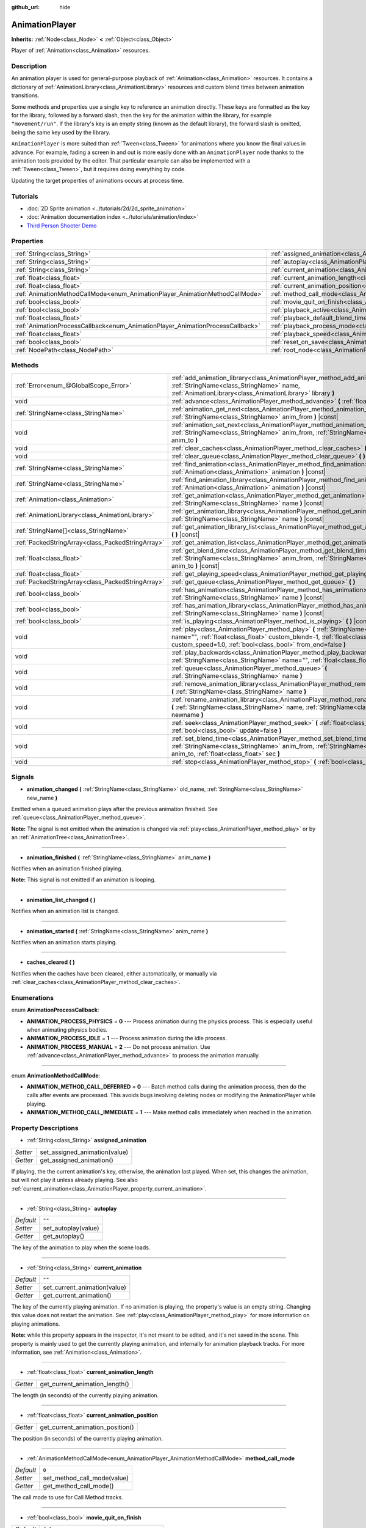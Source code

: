 :github_url: hide

.. DO NOT EDIT THIS FILE!!!
.. Generated automatically from Godot engine sources.
.. Generator: https://github.com/godotengine/godot/tree/master/doc/tools/make_rst.py.
.. XML source: https://github.com/godotengine/godot/tree/master/doc/classes/AnimationPlayer.xml.

.. _class_AnimationPlayer:

AnimationPlayer
===============

**Inherits:** :ref:`Node<class_Node>` **<** :ref:`Object<class_Object>`

Player of :ref:`Animation<class_Animation>` resources.

Description
-----------

An animation player is used for general-purpose playback of :ref:`Animation<class_Animation>` resources. It contains a dictionary of :ref:`AnimationLibrary<class_AnimationLibrary>` resources and custom blend times between animation transitions.

Some methods and properties use a single key to reference an animation directly. These keys are formatted as the key for the library, followed by a forward slash, then the key for the animation within the library, for example ``"movement/run"``. If the library's key is an empty string (known as the default library), the forward slash is omitted, being the same key used by the library.

\ ``AnimationPlayer`` is more suited than :ref:`Tween<class_Tween>` for animations where you know the final values in advance. For example, fading a screen in and out is more easily done with an ``AnimationPlayer`` node thanks to the animation tools provided by the editor. That particular example can also be implemented with a :ref:`Tween<class_Tween>`, but it requires doing everything by code.

Updating the target properties of animations occurs at process time.

Tutorials
---------

- :doc:`2D Sprite animation <../tutorials/2d/2d_sprite_animation>`

- :doc:`Animation documentation index <../tutorials/animation/index>`

- `Third Person Shooter Demo <https://godotengine.org/asset-library/asset/678>`__

Properties
----------

+--------------------------------------------------------------------------------+------------------------------------------------------------------------------------------------+--------------------+
| :ref:`String<class_String>`                                                    | :ref:`assigned_animation<class_AnimationPlayer_property_assigned_animation>`                   |                    |
+--------------------------------------------------------------------------------+------------------------------------------------------------------------------------------------+--------------------+
| :ref:`String<class_String>`                                                    | :ref:`autoplay<class_AnimationPlayer_property_autoplay>`                                       | ``""``             |
+--------------------------------------------------------------------------------+------------------------------------------------------------------------------------------------+--------------------+
| :ref:`String<class_String>`                                                    | :ref:`current_animation<class_AnimationPlayer_property_current_animation>`                     | ``""``             |
+--------------------------------------------------------------------------------+------------------------------------------------------------------------------------------------+--------------------+
| :ref:`float<class_float>`                                                      | :ref:`current_animation_length<class_AnimationPlayer_property_current_animation_length>`       |                    |
+--------------------------------------------------------------------------------+------------------------------------------------------------------------------------------------+--------------------+
| :ref:`float<class_float>`                                                      | :ref:`current_animation_position<class_AnimationPlayer_property_current_animation_position>`   |                    |
+--------------------------------------------------------------------------------+------------------------------------------------------------------------------------------------+--------------------+
| :ref:`AnimationMethodCallMode<enum_AnimationPlayer_AnimationMethodCallMode>`   | :ref:`method_call_mode<class_AnimationPlayer_property_method_call_mode>`                       | ``0``              |
+--------------------------------------------------------------------------------+------------------------------------------------------------------------------------------------+--------------------+
| :ref:`bool<class_bool>`                                                        | :ref:`movie_quit_on_finish<class_AnimationPlayer_property_movie_quit_on_finish>`               | ``false``          |
+--------------------------------------------------------------------------------+------------------------------------------------------------------------------------------------+--------------------+
| :ref:`bool<class_bool>`                                                        | :ref:`playback_active<class_AnimationPlayer_property_playback_active>`                         |                    |
+--------------------------------------------------------------------------------+------------------------------------------------------------------------------------------------+--------------------+
| :ref:`float<class_float>`                                                      | :ref:`playback_default_blend_time<class_AnimationPlayer_property_playback_default_blend_time>` | ``0.0``            |
+--------------------------------------------------------------------------------+------------------------------------------------------------------------------------------------+--------------------+
| :ref:`AnimationProcessCallback<enum_AnimationPlayer_AnimationProcessCallback>` | :ref:`playback_process_mode<class_AnimationPlayer_property_playback_process_mode>`             | ``1``              |
+--------------------------------------------------------------------------------+------------------------------------------------------------------------------------------------+--------------------+
| :ref:`float<class_float>`                                                      | :ref:`playback_speed<class_AnimationPlayer_property_playback_speed>`                           | ``1.0``            |
+--------------------------------------------------------------------------------+------------------------------------------------------------------------------------------------+--------------------+
| :ref:`bool<class_bool>`                                                        | :ref:`reset_on_save<class_AnimationPlayer_property_reset_on_save>`                             | ``true``           |
+--------------------------------------------------------------------------------+------------------------------------------------------------------------------------------------+--------------------+
| :ref:`NodePath<class_NodePath>`                                                | :ref:`root_node<class_AnimationPlayer_property_root_node>`                                     | ``NodePath("..")`` |
+--------------------------------------------------------------------------------+------------------------------------------------------------------------------------------------+--------------------+

Methods
-------

+---------------------------------------------------+---------------------------------------------------------------------------------------------------------------------------------------------------------------------------------------------------------------------------------------+
| :ref:`Error<enum_@GlobalScope_Error>`             | :ref:`add_animation_library<class_AnimationPlayer_method_add_animation_library>` **(** :ref:`StringName<class_StringName>` name, :ref:`AnimationLibrary<class_AnimationLibrary>` library **)**                                        |
+---------------------------------------------------+---------------------------------------------------------------------------------------------------------------------------------------------------------------------------------------------------------------------------------------+
| void                                              | :ref:`advance<class_AnimationPlayer_method_advance>` **(** :ref:`float<class_float>` delta **)**                                                                                                                                      |
+---------------------------------------------------+---------------------------------------------------------------------------------------------------------------------------------------------------------------------------------------------------------------------------------------+
| :ref:`StringName<class_StringName>`               | :ref:`animation_get_next<class_AnimationPlayer_method_animation_get_next>` **(** :ref:`StringName<class_StringName>` anim_from **)** |const|                                                                                          |
+---------------------------------------------------+---------------------------------------------------------------------------------------------------------------------------------------------------------------------------------------------------------------------------------------+
| void                                              | :ref:`animation_set_next<class_AnimationPlayer_method_animation_set_next>` **(** :ref:`StringName<class_StringName>` anim_from, :ref:`StringName<class_StringName>` anim_to **)**                                                     |
+---------------------------------------------------+---------------------------------------------------------------------------------------------------------------------------------------------------------------------------------------------------------------------------------------+
| void                                              | :ref:`clear_caches<class_AnimationPlayer_method_clear_caches>` **(** **)**                                                                                                                                                            |
+---------------------------------------------------+---------------------------------------------------------------------------------------------------------------------------------------------------------------------------------------------------------------------------------------+
| void                                              | :ref:`clear_queue<class_AnimationPlayer_method_clear_queue>` **(** **)**                                                                                                                                                              |
+---------------------------------------------------+---------------------------------------------------------------------------------------------------------------------------------------------------------------------------------------------------------------------------------------+
| :ref:`StringName<class_StringName>`               | :ref:`find_animation<class_AnimationPlayer_method_find_animation>` **(** :ref:`Animation<class_Animation>` animation **)** |const|                                                                                                    |
+---------------------------------------------------+---------------------------------------------------------------------------------------------------------------------------------------------------------------------------------------------------------------------------------------+
| :ref:`StringName<class_StringName>`               | :ref:`find_animation_library<class_AnimationPlayer_method_find_animation_library>` **(** :ref:`Animation<class_Animation>` animation **)** |const|                                                                                    |
+---------------------------------------------------+---------------------------------------------------------------------------------------------------------------------------------------------------------------------------------------------------------------------------------------+
| :ref:`Animation<class_Animation>`                 | :ref:`get_animation<class_AnimationPlayer_method_get_animation>` **(** :ref:`StringName<class_StringName>` name **)** |const|                                                                                                         |
+---------------------------------------------------+---------------------------------------------------------------------------------------------------------------------------------------------------------------------------------------------------------------------------------------+
| :ref:`AnimationLibrary<class_AnimationLibrary>`   | :ref:`get_animation_library<class_AnimationPlayer_method_get_animation_library>` **(** :ref:`StringName<class_StringName>` name **)** |const|                                                                                         |
+---------------------------------------------------+---------------------------------------------------------------------------------------------------------------------------------------------------------------------------------------------------------------------------------------+
| :ref:`StringName[]<class_StringName>`             | :ref:`get_animation_library_list<class_AnimationPlayer_method_get_animation_library_list>` **(** **)** |const|                                                                                                                        |
+---------------------------------------------------+---------------------------------------------------------------------------------------------------------------------------------------------------------------------------------------------------------------------------------------+
| :ref:`PackedStringArray<class_PackedStringArray>` | :ref:`get_animation_list<class_AnimationPlayer_method_get_animation_list>` **(** **)** |const|                                                                                                                                        |
+---------------------------------------------------+---------------------------------------------------------------------------------------------------------------------------------------------------------------------------------------------------------------------------------------+
| :ref:`float<class_float>`                         | :ref:`get_blend_time<class_AnimationPlayer_method_get_blend_time>` **(** :ref:`StringName<class_StringName>` anim_from, :ref:`StringName<class_StringName>` anim_to **)** |const|                                                     |
+---------------------------------------------------+---------------------------------------------------------------------------------------------------------------------------------------------------------------------------------------------------------------------------------------+
| :ref:`float<class_float>`                         | :ref:`get_playing_speed<class_AnimationPlayer_method_get_playing_speed>` **(** **)** |const|                                                                                                                                          |
+---------------------------------------------------+---------------------------------------------------------------------------------------------------------------------------------------------------------------------------------------------------------------------------------------+
| :ref:`PackedStringArray<class_PackedStringArray>` | :ref:`get_queue<class_AnimationPlayer_method_get_queue>` **(** **)**                                                                                                                                                                  |
+---------------------------------------------------+---------------------------------------------------------------------------------------------------------------------------------------------------------------------------------------------------------------------------------------+
| :ref:`bool<class_bool>`                           | :ref:`has_animation<class_AnimationPlayer_method_has_animation>` **(** :ref:`StringName<class_StringName>` name **)** |const|                                                                                                         |
+---------------------------------------------------+---------------------------------------------------------------------------------------------------------------------------------------------------------------------------------------------------------------------------------------+
| :ref:`bool<class_bool>`                           | :ref:`has_animation_library<class_AnimationPlayer_method_has_animation_library>` **(** :ref:`StringName<class_StringName>` name **)** |const|                                                                                         |
+---------------------------------------------------+---------------------------------------------------------------------------------------------------------------------------------------------------------------------------------------------------------------------------------------+
| :ref:`bool<class_bool>`                           | :ref:`is_playing<class_AnimationPlayer_method_is_playing>` **(** **)** |const|                                                                                                                                                        |
+---------------------------------------------------+---------------------------------------------------------------------------------------------------------------------------------------------------------------------------------------------------------------------------------------+
| void                                              | :ref:`play<class_AnimationPlayer_method_play>` **(** :ref:`StringName<class_StringName>` name="", :ref:`float<class_float>` custom_blend=-1, :ref:`float<class_float>` custom_speed=1.0, :ref:`bool<class_bool>` from_end=false **)** |
+---------------------------------------------------+---------------------------------------------------------------------------------------------------------------------------------------------------------------------------------------------------------------------------------------+
| void                                              | :ref:`play_backwards<class_AnimationPlayer_method_play_backwards>` **(** :ref:`StringName<class_StringName>` name="", :ref:`float<class_float>` custom_blend=-1 **)**                                                                 |
+---------------------------------------------------+---------------------------------------------------------------------------------------------------------------------------------------------------------------------------------------------------------------------------------------+
| void                                              | :ref:`queue<class_AnimationPlayer_method_queue>` **(** :ref:`StringName<class_StringName>` name **)**                                                                                                                                 |
+---------------------------------------------------+---------------------------------------------------------------------------------------------------------------------------------------------------------------------------------------------------------------------------------------+
| void                                              | :ref:`remove_animation_library<class_AnimationPlayer_method_remove_animation_library>` **(** :ref:`StringName<class_StringName>` name **)**                                                                                           |
+---------------------------------------------------+---------------------------------------------------------------------------------------------------------------------------------------------------------------------------------------------------------------------------------------+
| void                                              | :ref:`rename_animation_library<class_AnimationPlayer_method_rename_animation_library>` **(** :ref:`StringName<class_StringName>` name, :ref:`StringName<class_StringName>` newname **)**                                              |
+---------------------------------------------------+---------------------------------------------------------------------------------------------------------------------------------------------------------------------------------------------------------------------------------------+
| void                                              | :ref:`seek<class_AnimationPlayer_method_seek>` **(** :ref:`float<class_float>` seconds, :ref:`bool<class_bool>` update=false **)**                                                                                                    |
+---------------------------------------------------+---------------------------------------------------------------------------------------------------------------------------------------------------------------------------------------------------------------------------------------+
| void                                              | :ref:`set_blend_time<class_AnimationPlayer_method_set_blend_time>` **(** :ref:`StringName<class_StringName>` anim_from, :ref:`StringName<class_StringName>` anim_to, :ref:`float<class_float>` sec **)**                              |
+---------------------------------------------------+---------------------------------------------------------------------------------------------------------------------------------------------------------------------------------------------------------------------------------------+
| void                                              | :ref:`stop<class_AnimationPlayer_method_stop>` **(** :ref:`bool<class_bool>` reset=true **)**                                                                                                                                         |
+---------------------------------------------------+---------------------------------------------------------------------------------------------------------------------------------------------------------------------------------------------------------------------------------------+

Signals
-------

.. _class_AnimationPlayer_signal_animation_changed:

- **animation_changed** **(** :ref:`StringName<class_StringName>` old_name, :ref:`StringName<class_StringName>` new_name **)**

Emitted when a queued animation plays after the previous animation finished. See :ref:`queue<class_AnimationPlayer_method_queue>`.

\ **Note:** The signal is not emitted when the animation is changed via :ref:`play<class_AnimationPlayer_method_play>` or by an :ref:`AnimationTree<class_AnimationTree>`.

----

.. _class_AnimationPlayer_signal_animation_finished:

- **animation_finished** **(** :ref:`StringName<class_StringName>` anim_name **)**

Notifies when an animation finished playing.

\ **Note:** This signal is not emitted if an animation is looping.

----

.. _class_AnimationPlayer_signal_animation_list_changed:

- **animation_list_changed** **(** **)**

Notifies when an animation list is changed.

----

.. _class_AnimationPlayer_signal_animation_started:

- **animation_started** **(** :ref:`StringName<class_StringName>` anim_name **)**

Notifies when an animation starts playing.

----

.. _class_AnimationPlayer_signal_caches_cleared:

- **caches_cleared** **(** **)**

Notifies when the caches have been cleared, either automatically, or manually via :ref:`clear_caches<class_AnimationPlayer_method_clear_caches>`.

Enumerations
------------

.. _enum_AnimationPlayer_AnimationProcessCallback:

.. _class_AnimationPlayer_constant_ANIMATION_PROCESS_PHYSICS:

.. _class_AnimationPlayer_constant_ANIMATION_PROCESS_IDLE:

.. _class_AnimationPlayer_constant_ANIMATION_PROCESS_MANUAL:

enum **AnimationProcessCallback**:

- **ANIMATION_PROCESS_PHYSICS** = **0** --- Process animation during the physics process. This is especially useful when animating physics bodies.

- **ANIMATION_PROCESS_IDLE** = **1** --- Process animation during the idle process.

- **ANIMATION_PROCESS_MANUAL** = **2** --- Do not process animation. Use :ref:`advance<class_AnimationPlayer_method_advance>` to process the animation manually.

----

.. _enum_AnimationPlayer_AnimationMethodCallMode:

.. _class_AnimationPlayer_constant_ANIMATION_METHOD_CALL_DEFERRED:

.. _class_AnimationPlayer_constant_ANIMATION_METHOD_CALL_IMMEDIATE:

enum **AnimationMethodCallMode**:

- **ANIMATION_METHOD_CALL_DEFERRED** = **0** --- Batch method calls during the animation process, then do the calls after events are processed. This avoids bugs involving deleting nodes or modifying the AnimationPlayer while playing.

- **ANIMATION_METHOD_CALL_IMMEDIATE** = **1** --- Make method calls immediately when reached in the animation.

Property Descriptions
---------------------

.. _class_AnimationPlayer_property_assigned_animation:

- :ref:`String<class_String>` **assigned_animation**

+----------+-------------------------------+
| *Setter* | set_assigned_animation(value) |
+----------+-------------------------------+
| *Getter* | get_assigned_animation()      |
+----------+-------------------------------+

If playing, the the current animation's key, otherwise, the animation last played. When set, this changes the animation, but will not play it unless already playing. See also :ref:`current_animation<class_AnimationPlayer_property_current_animation>`.

----

.. _class_AnimationPlayer_property_autoplay:

- :ref:`String<class_String>` **autoplay**

+-----------+---------------------+
| *Default* | ``""``              |
+-----------+---------------------+
| *Setter*  | set_autoplay(value) |
+-----------+---------------------+
| *Getter*  | get_autoplay()      |
+-----------+---------------------+

The key of the animation to play when the scene loads.

----

.. _class_AnimationPlayer_property_current_animation:

- :ref:`String<class_String>` **current_animation**

+-----------+------------------------------+
| *Default* | ``""``                       |
+-----------+------------------------------+
| *Setter*  | set_current_animation(value) |
+-----------+------------------------------+
| *Getter*  | get_current_animation()      |
+-----------+------------------------------+

The key of the currently playing animation. If no animation is playing, the property's value is an empty string. Changing this value does not restart the animation. See :ref:`play<class_AnimationPlayer_method_play>` for more information on playing animations.

\ **Note:** while this property appears in the inspector, it's not meant to be edited, and it's not saved in the scene. This property is mainly used to get the currently playing animation, and internally for animation playback tracks. For more information, see :ref:`Animation<class_Animation>`.

----

.. _class_AnimationPlayer_property_current_animation_length:

- :ref:`float<class_float>` **current_animation_length**

+----------+--------------------------------+
| *Getter* | get_current_animation_length() |
+----------+--------------------------------+

The length (in seconds) of the currently playing animation.

----

.. _class_AnimationPlayer_property_current_animation_position:

- :ref:`float<class_float>` **current_animation_position**

+----------+----------------------------------+
| *Getter* | get_current_animation_position() |
+----------+----------------------------------+

The position (in seconds) of the currently playing animation.

----

.. _class_AnimationPlayer_property_method_call_mode:

- :ref:`AnimationMethodCallMode<enum_AnimationPlayer_AnimationMethodCallMode>` **method_call_mode**

+-----------+-----------------------------+
| *Default* | ``0``                       |
+-----------+-----------------------------+
| *Setter*  | set_method_call_mode(value) |
+-----------+-----------------------------+
| *Getter*  | get_method_call_mode()      |
+-----------+-----------------------------+

The call mode to use for Call Method tracks.

----

.. _class_AnimationPlayer_property_movie_quit_on_finish:

- :ref:`bool<class_bool>` **movie_quit_on_finish**

+-----------+-----------------------------------------+
| *Default* | ``false``                               |
+-----------+-----------------------------------------+
| *Setter*  | set_movie_quit_on_finish_enabled(value) |
+-----------+-----------------------------------------+
| *Getter*  | is_movie_quit_on_finish_enabled()       |
+-----------+-----------------------------------------+

If ``true`` and the engine is running in Movie Maker mode (see :ref:`MovieWriter<class_MovieWriter>`), exits the engine with :ref:`SceneTree.quit<class_SceneTree_method_quit>` as soon as an animation is done playing in this ``AnimationPlayer``. A message is printed when the engine quits for this reason.

\ **Note:** This obeys the same logic as the :ref:`animation_finished<class_AnimationPlayer_signal_animation_finished>` signal, so it will not quit the engine if the animation is set to be looping.

----

.. _class_AnimationPlayer_property_playback_active:

- :ref:`bool<class_bool>` **playback_active**

+----------+-------------------+
| *Setter* | set_active(value) |
+----------+-------------------+
| *Getter* | is_active()       |
+----------+-------------------+

If ``true``, updates animations in response to process-related notifications.

----

.. _class_AnimationPlayer_property_playback_default_blend_time:

- :ref:`float<class_float>` **playback_default_blend_time**

+-----------+-------------------------------+
| *Default* | ``0.0``                       |
+-----------+-------------------------------+
| *Setter*  | set_default_blend_time(value) |
+-----------+-------------------------------+
| *Getter*  | get_default_blend_time()      |
+-----------+-------------------------------+

The default time in which to blend animations. Ranges from 0 to 4096 with 0.01 precision.

----

.. _class_AnimationPlayer_property_playback_process_mode:

- :ref:`AnimationProcessCallback<enum_AnimationPlayer_AnimationProcessCallback>` **playback_process_mode**

+-----------+-----------------------------+
| *Default* | ``1``                       |
+-----------+-----------------------------+
| *Setter*  | set_process_callback(value) |
+-----------+-----------------------------+
| *Getter*  | get_process_callback()      |
+-----------+-----------------------------+

The process notification in which to update animations.

----

.. _class_AnimationPlayer_property_playback_speed:

- :ref:`float<class_float>` **playback_speed**

+-----------+------------------------+
| *Default* | ``1.0``                |
+-----------+------------------------+
| *Setter*  | set_speed_scale(value) |
+-----------+------------------------+
| *Getter*  | get_speed_scale()      |
+-----------+------------------------+

The speed scaling ratio. For instance, if this value is 1, then the animation plays at normal speed. If it's 0.5, then it plays at half speed. If it's 2, then it plays at double speed.

----

.. _class_AnimationPlayer_property_reset_on_save:

- :ref:`bool<class_bool>` **reset_on_save**

+-----------+----------------------------------+
| *Default* | ``true``                         |
+-----------+----------------------------------+
| *Setter*  | set_reset_on_save_enabled(value) |
+-----------+----------------------------------+
| *Getter*  | is_reset_on_save_enabled()       |
+-----------+----------------------------------+

This is used by the editor. If set to ``true``, the scene will be saved with the effects of the reset animation (the animation with the key ``"RESET"``) applied as if it had been seeked to time 0, with the editor keeping the values that the scene had before saving.

This makes it more convenient to preview and edit animations in the editor, as changes to the scene will not be saved as long as they are set in the reset animation.

----

.. _class_AnimationPlayer_property_root_node:

- :ref:`NodePath<class_NodePath>` **root_node**

+-----------+--------------------+
| *Default* | ``NodePath("..")`` |
+-----------+--------------------+
| *Setter*  | set_root(value)    |
+-----------+--------------------+
| *Getter*  | get_root()         |
+-----------+--------------------+

The node from which node path references will travel.

Method Descriptions
-------------------

.. _class_AnimationPlayer_method_add_animation_library:

- :ref:`Error<enum_@GlobalScope_Error>` **add_animation_library** **(** :ref:`StringName<class_StringName>` name, :ref:`AnimationLibrary<class_AnimationLibrary>` library **)**

Adds ``library`` to the animation player, under the key ``name``.

----

.. _class_AnimationPlayer_method_advance:

- void **advance** **(** :ref:`float<class_float>` delta **)**

Shifts position in the animation timeline and immediately updates the animation. ``delta`` is the time in seconds to shift. Events between the current frame and ``delta`` are handled.

----

.. _class_AnimationPlayer_method_animation_get_next:

- :ref:`StringName<class_StringName>` **animation_get_next** **(** :ref:`StringName<class_StringName>` anim_from **)** |const|

Returns the key of the animation which is queued to play after the ``anim_from`` animation.

----

.. _class_AnimationPlayer_method_animation_set_next:

- void **animation_set_next** **(** :ref:`StringName<class_StringName>` anim_from, :ref:`StringName<class_StringName>` anim_to **)**

Triggers the ``anim_to`` animation when the ``anim_from`` animation completes.

----

.. _class_AnimationPlayer_method_clear_caches:

- void **clear_caches** **(** **)**

``AnimationPlayer`` caches animated nodes. It may not notice if a node disappears; :ref:`clear_caches<class_AnimationPlayer_method_clear_caches>` forces it to update the cache again.

----

.. _class_AnimationPlayer_method_clear_queue:

- void **clear_queue** **(** **)**

Clears all queued, unplayed animations.

----

.. _class_AnimationPlayer_method_find_animation:

- :ref:`StringName<class_StringName>` **find_animation** **(** :ref:`Animation<class_Animation>` animation **)** |const|

Returns the key of ``animation`` or an empty :ref:`StringName<class_StringName>` if not found.

----

.. _class_AnimationPlayer_method_find_animation_library:

- :ref:`StringName<class_StringName>` **find_animation_library** **(** :ref:`Animation<class_Animation>` animation **)** |const|

Returns the key for the :ref:`AnimationLibrary<class_AnimationLibrary>` that contains ``animation`` or an empty :ref:`StringName<class_StringName>` if not found.

----

.. _class_AnimationPlayer_method_get_animation:

- :ref:`Animation<class_Animation>` **get_animation** **(** :ref:`StringName<class_StringName>` name **)** |const|

Returns the :ref:`Animation<class_Animation>` with the key ``name``. If the animation does not exist, ``null`` is returned and an error is logged.

----

.. _class_AnimationPlayer_method_get_animation_library:

- :ref:`AnimationLibrary<class_AnimationLibrary>` **get_animation_library** **(** :ref:`StringName<class_StringName>` name **)** |const|

Returns the first :ref:`AnimationLibrary<class_AnimationLibrary>` with key ``name`` or ``null`` if not found.

----

.. _class_AnimationPlayer_method_get_animation_library_list:

- :ref:`StringName[]<class_StringName>` **get_animation_library_list** **(** **)** |const|

Returns the list of stored library keys.

----

.. _class_AnimationPlayer_method_get_animation_list:

- :ref:`PackedStringArray<class_PackedStringArray>` **get_animation_list** **(** **)** |const|

Returns the list of stored animation keys.

----

.. _class_AnimationPlayer_method_get_blend_time:

- :ref:`float<class_float>` **get_blend_time** **(** :ref:`StringName<class_StringName>` anim_from, :ref:`StringName<class_StringName>` anim_to **)** |const|

Gets the blend time (in seconds) between two animations, referenced by their keys.

----

.. _class_AnimationPlayer_method_get_playing_speed:

- :ref:`float<class_float>` **get_playing_speed** **(** **)** |const|

Gets the actual playing speed of current animation or 0 if not playing. This speed is the :ref:`playback_speed<class_AnimationPlayer_property_playback_speed>` property multiplied by ``custom_speed`` argument specified when calling the :ref:`play<class_AnimationPlayer_method_play>` method.

----

.. _class_AnimationPlayer_method_get_queue:

- :ref:`PackedStringArray<class_PackedStringArray>` **get_queue** **(** **)**

Returns a list of the animation keys that are currently queued to play.

----

.. _class_AnimationPlayer_method_has_animation:

- :ref:`bool<class_bool>` **has_animation** **(** :ref:`StringName<class_StringName>` name **)** |const|

Returns ``true`` if the ``AnimationPlayer`` stores an :ref:`Animation<class_Animation>` with key ``name``.

----

.. _class_AnimationPlayer_method_has_animation_library:

- :ref:`bool<class_bool>` **has_animation_library** **(** :ref:`StringName<class_StringName>` name **)** |const|

Returns ``true`` if the ``AnimationPlayer`` stores an :ref:`AnimationLibrary<class_AnimationLibrary>` with key ``name``.

----

.. _class_AnimationPlayer_method_is_playing:

- :ref:`bool<class_bool>` **is_playing** **(** **)** |const|

Returns ``true`` if playing an animation.

----

.. _class_AnimationPlayer_method_play:

- void **play** **(** :ref:`StringName<class_StringName>` name="", :ref:`float<class_float>` custom_blend=-1, :ref:`float<class_float>` custom_speed=1.0, :ref:`bool<class_bool>` from_end=false **)**

Plays the animation with key ``name``. Custom blend times and speed can be set. If ``custom_speed`` is negative and ``from_end`` is ``true``, the animation will play backwards (which is equivalent to calling :ref:`play_backwards<class_AnimationPlayer_method_play_backwards>`).

The ``AnimationPlayer`` keeps track of its current or last played animation with :ref:`assigned_animation<class_AnimationPlayer_property_assigned_animation>`. If this method is called with that same animation ``name``, or with no ``name`` parameter, the assigned animation will resume playing if it was paused, or restart if it was stopped (see :ref:`stop<class_AnimationPlayer_method_stop>` for both pause and stop). If the animation was already playing, it will keep playing.

\ **Note:** The animation will be updated the next time the ``AnimationPlayer`` is processed. If other variables are updated at the same time this is called, they may be updated too early. To perform the update immediately, call ``advance(0)``.

----

.. _class_AnimationPlayer_method_play_backwards:

- void **play_backwards** **(** :ref:`StringName<class_StringName>` name="", :ref:`float<class_float>` custom_blend=-1 **)**

Plays the animation with key ``name`` in reverse.

This method is a shorthand for :ref:`play<class_AnimationPlayer_method_play>` with ``custom_speed = -1.0`` and ``from_end = true``, so see its description for more information.

----

.. _class_AnimationPlayer_method_queue:

- void **queue** **(** :ref:`StringName<class_StringName>` name **)**

Queues an animation for playback once the current one is done.

\ **Note:** If a looped animation is currently playing, the queued animation will never play unless the looped animation is stopped somehow.

----

.. _class_AnimationPlayer_method_remove_animation_library:

- void **remove_animation_library** **(** :ref:`StringName<class_StringName>` name **)**

Removes the :ref:`AnimationLibrary<class_AnimationLibrary>` associated with the key ``name``.

----

.. _class_AnimationPlayer_method_rename_animation_library:

- void **rename_animation_library** **(** :ref:`StringName<class_StringName>` name, :ref:`StringName<class_StringName>` newname **)**

Moves the :ref:`AnimationLibrary<class_AnimationLibrary>` associated with the key ``name`` to the key ``newname``.

----

.. _class_AnimationPlayer_method_seek:

- void **seek** **(** :ref:`float<class_float>` seconds, :ref:`bool<class_bool>` update=false **)**

Seeks the animation to the ``seconds`` point in time (in seconds). If ``update`` is ``true``, the animation updates too, otherwise it updates at process time. Events between the current frame and ``seconds`` are skipped.

\ **Note:** Seeking to the end of the animation doesn't emit :ref:`animation_finished<class_AnimationPlayer_signal_animation_finished>`. If you want to skip animation and emit the signal, use :ref:`advance<class_AnimationPlayer_method_advance>`.

----

.. _class_AnimationPlayer_method_set_blend_time:

- void **set_blend_time** **(** :ref:`StringName<class_StringName>` anim_from, :ref:`StringName<class_StringName>` anim_to, :ref:`float<class_float>` sec **)**

Specifies a blend time (in seconds) between two animations, referenced by their keys.

----

.. _class_AnimationPlayer_method_stop:

- void **stop** **(** :ref:`bool<class_bool>` reset=true **)**

Stops or pauses the currently playing animation. If ``reset`` is ``true``, the animation position is reset to ``0`` and the playback speed is reset to ``1.0``.

If ``reset`` is ``false``, the :ref:`current_animation_position<class_AnimationPlayer_property_current_animation_position>` will be kept and calling :ref:`play<class_AnimationPlayer_method_play>` or :ref:`play_backwards<class_AnimationPlayer_method_play_backwards>` without arguments or with the same animation name as :ref:`assigned_animation<class_AnimationPlayer_property_assigned_animation>` will resume the animation.

.. |virtual| replace:: :abbr:`virtual (This method should typically be overridden by the user to have any effect.)`
.. |const| replace:: :abbr:`const (This method has no side effects. It doesn't modify any of the instance's member variables.)`
.. |vararg| replace:: :abbr:`vararg (This method accepts any number of arguments after the ones described here.)`
.. |constructor| replace:: :abbr:`constructor (This method is used to construct a type.)`
.. |static| replace:: :abbr:`static (This method doesn't need an instance to be called, so it can be called directly using the class name.)`
.. |operator| replace:: :abbr:`operator (This method describes a valid operator to use with this type as left-hand operand.)`
